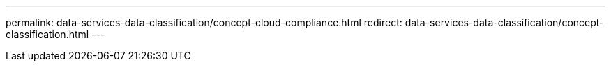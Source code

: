 ---
permalink: data-services-data-classification/concept-cloud-compliance.html
redirect: data-services-data-classification/concept-classification.html
---